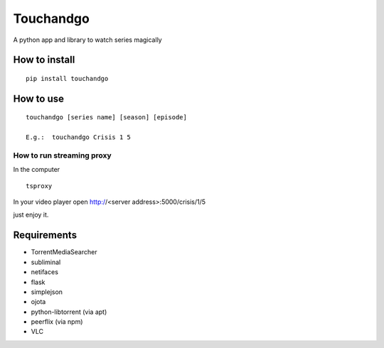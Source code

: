 Touchandgo
==========
A python app and library to watch series magically

How to install
--------------

::

  pip install touchandgo


How to use
----------

::

  touchandgo [series name] [season] [episode]
 
  E.g.:  touchandgo Crisis 1 5


How to run streaming proxy
_______________


In the computer

::

  tsproxy 


In your video player open http://<server address>:5000/crisis/1/5

just enjoy it.


.. image:: ./screenshots/touchandgo.png

Requirements
------------
* TorrentMediaSearcher
* subliminal
* netifaces
* flask
* simplejson
* ojota
* python-libtorrent (via apt)
* peerflix (via npm)
* VLC
